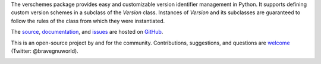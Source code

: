 The verschemes package provides easy and customizable version identifier
management in Python.  It supports defining custom version schemes in a
subclass of the `Version` class.  Instances of `Version` and its subclasses are
guaranteed to follow the rules of the class from which they were instantiated.

The `source <https://github.com/gnuworldman/verschemes/tree/master>`_,
`documentation <http://gnuworldman.github.io/verschemes/>`_,
and `issues <https://github.com/gnuworldman/verschemes/issues>`_
are hosted on `GitHub <https://github.com/>`_.

This is an open-source project by and for the community.  Contributions,
suggestions, and questions are `welcome <https://twitter.com/BraveGnuWorld>`_
(Twitter: @bravegnuworld).

.. image:: https://travis-ci.org/gnuworldman/verschemes.svg?branch=master
   :alt: Build Status
   :target: https://travis-ci.org/gnuworldman/verschemes

.. image:: https://img.shields.io/coveralls/gnuworldman/verschemes.svg
   :alt: Coverage Status
   :target: https://coveralls.io/r/gnuworldman/verschemes?branch=master
